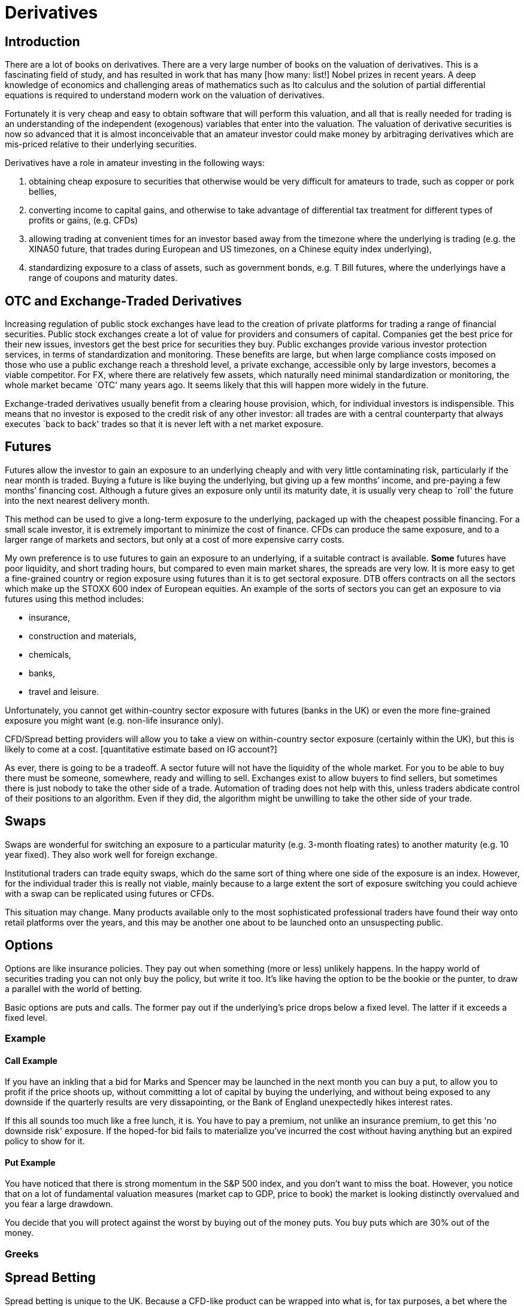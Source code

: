 = Derivatives

[[introduction]]
== Introduction

There are a lot of books on derivatives. There are a very large number
of books on the valuation of derivatives. This is a fascinating field of
study, and has resulted in work that has many [how many: list!] Nobel
prizes in recent years. A deep knowledge of economics and challenging
areas of mathematics such as Ito calculus and the solution of partial
differential equations is required to understand modern work on the
valuation of derivatives.

Fortunately it is very cheap and easy to obtain software that will
perform this valuation, and all that is really needed for trading is an
understanding of the independent (exogenous) variables that enter into
the valuation. The valuation of derivative securities is now so advanced
that it is almost inconceivable that an amateur investor could make
money by arbitraging derivatives which are mis-priced relative to their
underlying securities.

Derivatives have a role in amateur investing in the following ways:

1.  obtaining cheap exposure to securities that otherwise would be very
difficult for amateurs to trade, such as copper or pork bellies,
2.  converting income to capital gains, and otherwise to take advantage of differential tax  treatment for different types of profits or gains, (e.g. CFDs)
3. allowing trading at convenient times for an investor based away from the timezone where the underlying is trading (e.g. the XINA50 future, that trades during European and US timezones, on a Chinese equity index underlying),
4. standardizing exposure to a class of assets, such as government bonds, e.g. T Bill futures, where the underlyings have a range of coupons and maturity dates.


[[otc-and-exchange-traded-derivatives]]
== OTC and Exchange-Traded Derivatives

Increasing regulation of public stock exchanges have lead to the
creation of private platforms for trading a range of financial
securities. Public stock exchanges create a lot of value for providers
and consumers of capital. Companies get the best price for their new
issues, investors get the best price for securities they buy. Public
exchanges provide various investor protection services, in terms of
standardization and monitoring. These benefits are large, but when large
compliance costs imposed on those who use a public exchange reach a
threshold level, a private exchange, accessible only by large investors,
becomes a viable competitor. For FX, where there are relatively few
assets, which naturally need minimal standardization or monitoring, the
whole market became `OTC' many years ago. It seems likely that this will
happen more widely in the future.

Exchange-traded derivatives usually benefit from a clearing house
provision, which, for individual investors is indispensible. This means
that no investor is exposed to the credit risk of any other investor:
all trades are with a central counterparty that always executes `back to
back' trades so that it is never left with a net market exposure.

[[futures]]
== Futures

Futures allow the investor to gain an exposure to an underlying cheaply
and with very little contaminating risk, particularly if the near month
is traded. Buying a future is like buying the underlying, but giving up
a few months’ income, and pre-paying a few months’ financing cost.
Although a future gives an exposure only until its maturity date, it is
usually very cheap to `roll' the future into the next nearest delivery
month. 

This method can be used to give a long-term exposure to the
underlying, packaged up with the cheapest possible financing. For a
small scale investor, it is extremely important to minimize the cost of
finance. 
CFDs can produce the same exposure, and to a larger range of markets and sectors, but only at a cost of more expensive carry costs.


My own preference is to use futures to gain an exposure to an underlying, if a suitable contract is available. *Some* futures have poor liquidity, and short trading hours, but compared to even main market shares, the spreads are very low.  
It is more easy to get a fine-grained country or region exposure using futures than it is to get sectoral exposure. 
DTB offers contracts on all the sectors which make up the STOXX 600 index of European equities. 
An example of the sorts of sectors you can get an exposure to via futures using this method includes:

* insurance,
* construction and materials,
* chemicals,
* banks,
* travel and leisure.

Unfortunately, you cannot get within-country sector exposure with futures (banks in the UK) or even the more fine-grained exposure you might want (e.g. non-life insurance only). 

CFD/Spread betting providers will allow you to take a view on within-country sector exposure (certainly within the UK), but this is likely to come at a cost. [quantitative estimate based on IG account?]

As ever, there is going to be a tradeoff. A sector future will not have the liquidity of the whole market. For you to be able to buy there must be someone, somewhere, ready and willing to sell. Exchanges exist to allow buyers to find sellers, but sometimes there is just nobody to take the other side of a trade. Automation of trading does not help with this, unless traders abdicate control of their positions to an algorithm. Even if they did, the algorithm might be unwilling to take the other side of your trade.


[[swaps]]
== Swaps
Swaps are wonderful for switching an exposure to a particular maturity (e.g. 3-month floating rates) to another maturity (e.g. 10 year fixed). They also work well for foreign exchange. 

Institutional traders can trade equity swaps, which do the same sort of thing where one side of the exposure is an index. However, for the individual trader this is really not viable, mainly because to a large extent the sort of exposure switching you could achieve with a swap can be replicated using futures or CFDs.

This situation may change. Many products available only to the most sophisticated professional traders have found their way onto retail platforms over the years, and this may be another one about to be launched onto an unsuspecting public.

[[options]]
== Options

Options are like insurance policies. They pay out when something (more or less) unlikely happens.
In the happy world of securities trading you can not only buy the policy, but write it too. 
It's like having the option to be the bookie or the punter, to draw a parallel with the world of betting.

Basic options are puts and calls. The former pay out if the underlying's price drops below a fixed level. The latter if it exceeds a fixed level. 

[[example]]
=== Example

[[call-example]]
==== Call Example

If you have an inkling that a bid for Marks and Spencer may be launched in the next month you can buy a put, to allow you to profit if the price shoots up, without committing a lot of capital by buying the underlying, and without being exposed to any downside if the quarterly results are very dissapointing, or the Bank of England unexpectedly hikes interest rates.

If this all sounds too much like a free lunch, it is. You have to pay a premium, not unlike an insurance premium, to get this 'no downside risk' exposure. If the hoped-for bid fails to materialize you've incurred the cost without having anything but an expired policy to show for it.

[[put-example]]
==== Put Example
You have noticed that there is strong momentum in the S&P 500 index, and you don't want to miss the boat.
However, you notice that on a lot of fundamental valuation measures (market cap to GDP, price to book) the market is looking distinctly overvalued and you fear a large drawdown.

You decide that you will protect against the worst by buying out of the money puts. 
You buy puts which are 30% out of the money.

////
 put an expanded version of this example discussing choosing a strike 2.5SDs away, or with a delta
 of 0.05, or at a certain cost. Refer to the Dao of Investing
 (maybe you decide to choose the strike to be 2.5 standard deviations away from market
////


[[greeks]]
=== Greeks

[[spread-betting]]
== Spread Betting

Spread betting is unique to the UK. Because a CFD-like product can be
wrapped into what is, for tax purposes, a bet where the odds are not
fixed at the point of entering into the bet, they are very favourably
treated for tax purposes. The big problem is that the underlying price
is a price made by the spread betting brokerage, and therefore is not
guaranteed to track the underlying. The other problem is that the
implicit financing cost can be very high. The websites are structured to
encourage high gearing and heavy use of stop orders. Both of these, are,
in my book, tickets to oblivion.

[[cfds]]
== CFDs

CFDs or `Contracts for Difference' are relatively new products, mainly
aimed at the retail investor. They combine a traded underlying with 100%
finance. They are equivalent to a rolling forward. They have a number of
problems: the financing cost may be high, may be less than transparent,
and may vary according to the size of the position. Having said all
this, a CFD provided by a good brokerage, such as \{\{ best_brokerage
}}, can provide good, cheap, exposure to and underlying where other
methods would be prohibitive.

// []Highlight difference between synthetic and physical ETFs.]

[[etfs]]
== ETFs

ETFs, or Exchange Traded Funds, are a recent development which has
revolutionized investing in the last ten years or so. They are
securities, packaged by large financial houses such as iShares or
Blackrock, which track a huge range of asset classes. They are a huge
bonus for retail investors who want to have fine control on their asset
class exposures and are true believers in the EMH within national
stockmarkets.

ETFs are of two kinds. * Physical ETFs are funds which are invested in a
portfolio which tracks, as closely as possible within cost constraints,
a particular index (often one defined by MSCI). +
* Synthetic ETFs, where the issuer replicates the behaviour of the
underlying using swaps and futures, but guarantees a maximum tracking
error against the published index. [Check this: does the issuer really
guarantee a tracking error, or do you, as the investor, just get what
the issuer manages to achieve using it’s derivatives-based strategy?]

[[foreign-exchange]]
== Foreign Exchange

[[stock-market-index]]
== Stock Market Index

[[direct-holdings-of-cash-equities-with-margin-finance]]
== Direct holdings of cash equities with margin finance

Most US brokerages will lend against equity as collateral. However, it
is almost never worth taking advantage of this to increase gearing as
the rates available are, in my limited experience, atrocious. Especially
as the maximum gearing is usually very low. It is much better to use
CFDs, which bundle finance with the original trade, or, even better, use
futures, where the counterparty, in effect bundles the financing.
